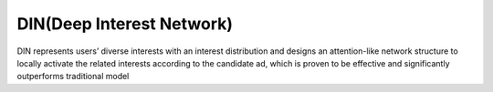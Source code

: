 DIN(Deep Interest Network)
############################

DIN represents users’ diverse interests with an interest distribution and designs an attention-like network
structure to locally activate the related interests according to the candidate ad, which is proven to be
effective and significantly outperforms traditional model